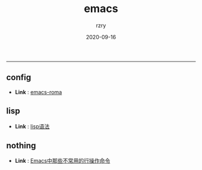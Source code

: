 #+TITLE:     emacs
#+AUTHOR:    rzry
#+EMAIL:     rzry36008@ccie.lol
#+DATE:      2020-09-16
#+LANGUAGE:  en
-----
** config
  -  *Link* : [[file:config/20200915173026-emacs_roma.org][emacs-roma]]
** lisp
  -  *Link* : [[file:lisp/08_lisp语法.org][lisp语法]]
** nothing
  -  *Link* : [[file:nothing/emacs中那些不常用的行操作命令.org][Emacs中那些不常用的行操作命令]]
